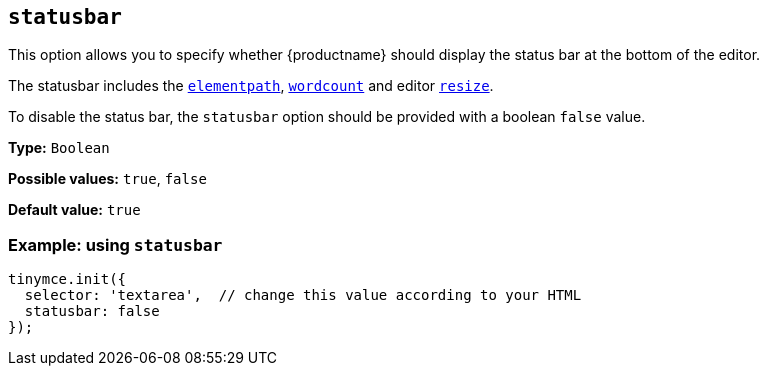[[statusbar]]
== `+statusbar+`

This option allows you to specify whether {productname} should display the status bar at the bottom of the editor.

The statusbar includes the xref:statusbar-configuration-options.adoc#elementpath[`+elementpath+`], xref:wordcount.adoc[`+wordcount+`] and editor xref:editor-size-options.adoc#resize[`+resize+`].

To disable the status bar, the `+statusbar+` option should be provided with a boolean `+false+` value.

*Type:* `+Boolean+`

*Possible values:* `+true+`, `+false+`

*Default value:* `+true+`

=== Example: using `+statusbar+`

[source,js]
----
tinymce.init({
  selector: 'textarea',  // change this value according to your HTML
  statusbar: false
});
----
